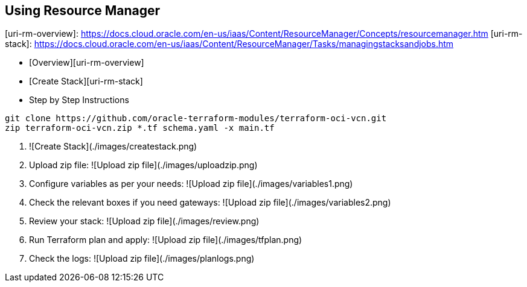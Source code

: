 ## Using Resource Manager

[uri-rm-overview]: https://docs.cloud.oracle.com/en-us/iaas/Content/ResourceManager/Concepts/resourcemanager.htm
[uri-rm-stack]: https://docs.cloud.oracle.com/en-us/iaas/Content/ResourceManager/Tasks/managingstacksandjobs.htm


- [Overview][uri-rm-overview]
- [Create Stack][uri-rm-stack]
- Step by Step Instructions


```
git clone https://github.com/oracle-terraform-modules/terraform-oci-vcn.git
zip terraform-oci-vcn.zip *.tf schema.yaml -x main.tf
```

1. ![Create Stack](./images/createstack.png)

2. Upload zip file:
![Upload zip file](./images/uploadzip.png)


3. Configure variables as per your needs:
![Upload zip file](./images/variables1.png)

4. Check the relevant boxes if you need gateways:
![Upload zip file](./images/variables2.png)

5. Review your stack:
![Upload zip file](./images/review.png)

6. Run Terraform plan and apply:
![Upload zip file](./images/tfplan.png)

7. Check the logs:
![Upload zip file](./images/planlogs.png)

